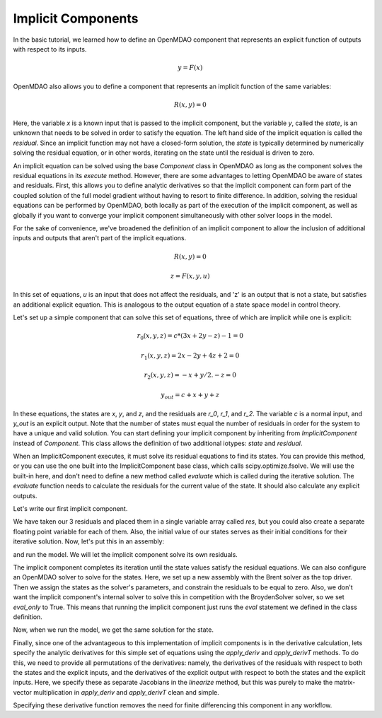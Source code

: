 
.. _Tutorial:-Implicit:

Implicit Components
============================

In the basic tutorial, we learned how to define an OpenMDAO component that represents an
explicit function of outputs with respect to its inputs. 

    .. math::

       y = F(x)

OpenMDAO also allows you to define a component that represents an implicit function of the
same variables:

    .. math::

       R(x, y) = 0

Here, the variable `x` is a known input that is passed to the implicit
component, but the variable `y`, called the `state`, is an unknown that needs
to be solved in order to satisfy the equation. The left hand side of the
implicit equation is called the `residual`. Since an implicit function may
not have a closed-form solution, the `state` is typically determined by numerically
solving the residual equation, or in other words, iterating on the state until the
residual is driven to zero.

An implicit equation can be solved using the base `Component` class in
OpenMDAO as long as the component solves the residual equations in its
`execute` method. However, there are some advantages to letting OpenMDAO be
aware of states and residuals. First, this allows you to define analytic
derivatives so that the implicit component can form part of the coupled
solution of the full model gradient without having to resort to finite
difference. In addition, solving the residual equations can be performed by
OpenMDAO, both locally as part of the execution of the implicit component, as well
as globally if you want to converge your implicit component simultaneously with
other solver loops in the model.

For the sake of convenience, we've broadened the definition of an implicit component
to allow the inclusion of additional inputs and outputs that aren't part of the implicit
equations.

    .. math::

           R(x, y) = 0
           
           z = F(x, y, u)

In this set of equations, `u` is an input that does not affect the residuals, and 'z' is
an output that is not a state, but satisfies an additional explicit equation. This is 
analogous to the output equation of a state space model in control theory.

Let's set up a simple component that can solve this set of equations, three
of which are implicit while one is explicit:


    .. math::

           r_0(x, y, z) = c*(3x + 2y - z) - 1 = 0
           
           r_1(x, y, z) = 2x - 2y + 4z + 2 = 0
           
           r_2(x, y, z) = -x + y/2. - z =0
           
           y_{out} = c + x + y + z
           
In these equations, the states are `x`, `y`, and `z`, and the residuals are
`r_0`, `r_1`, and `r_2`. The variable `c` is a normal input, and `y_out` is an
explicit output. Note that the number of states must equal the number of
residuals in order for the system to have a unique and valid solution. You
can start defining your implicit component by inheriting from
`ImplicitComponent` instead of `Component`. This class allows the definition
of two additional iotypes: `state` and `residual`.

When an ImplicitComponent executes, it must solve its residual equations to find
its states. You can provide this method, or you can use the one built into the
ImplicitComponent base class, which calls scipy.optimize.fsolve. We will use the
built-in here, and don't need to define a new method called `evaluate` which is
called during the iterative solution. The `evaluate` function needs to calculate
the residuals for the current value of the state. It should also calculate any
explicit outputs.

Let's write our first implicit component.

.. testcode:: implicit

    import numpy as np
    
    from openmdao.main.api import ImplicitComponent
    from openmdao.main.datatypes.api import Float, Array
    
    class MyComp_No_Deriv(ImplicitComponent):
        ''' Single implicit component with 3 states and residuals. 
        
        For c=2.0, (x,y,z) = (1.0, -2.333333, -2.1666667)
        '''
    
        # External inputs
        c = Float(2.0, iotype="in", fd_step = .00001,
                  desc="non-state input")
        
        # States
        x = Float(0.0, iotype="state")
        y = Float(0.0, iotype="state")
        z = Float(0.0, iotype="state")
    
        # Residuals
        res = Array(np.zeros((3)), iotype="residual")
        
        # Outputs
        y_out = Float(iotype='out')
    
        def evaluate(self): 
            """run a single step to calculate the residual 
            values for the given state var values"""
    
            c, x, y, z = self.c, self.x, self.y, self.z
    
            self.res[0] = self.c*(3*x + 2*y - z) - 1
            self.res[1] = 2*x - 2*y + 4*z + 2
            self.res[2] = -x + y/2. - z 
            
            self.y_out = c + x + y + z
        
We have taken our 3 residuals and placed them in a single variable array
called `res`, but you could also create a separate floating point variable
for each of them. Also, the initial value of our states serves as their
initial conditions for their iterative solution. Now, let's put this in an
assembly:

.. testcode:: implicit

    from openmdao.main.api import Assembly, set_as_top
    
    class Model(Assembly):
    
        def configure(self):
            self.add('comp', MyComp_No_Deriv())
            self.driver.workflow.add('comp')

and run the model. We will let the implicit component solve its own residuals.

.. doctest:: implicit

        >>> top = set_as_top(Model())
        >>> top.run()
        >>> # The residuals will vary depending on your system, but should be near zero.
        >>> print top.comp.res
        [...]
        >>> print top.comp.x, top.comp.y, top.comp.z
        1.0 -2.3333... -2.1666...

The implicit component completes its iteration until the state values satisfy
the residual equations. We can also configure an OpenMDAO solver to solve for
the states. Here, we set up a new assembly with the Brent solver as the top
driver. Then we assign the states as the solver's parameters, and constrain
the residuals to be equal to zero. Also, we don't want the implicit
component's internal solver to solve this in competition with the BroydenSolver
solver, so we set `eval_only` to True. This means that running the implicit
component just runs the `eval` statement we defined in the class definition.

.. testcode:: implicit

    from openmdao.main.api import Assembly, set_as_top
    from openmdao.lib.drivers.api import BroydenSolver
    
    class Model2(Assembly):
    
        def configure(self):
            self.add('comp', MyComp_No_Deriv())
            self.comp.eval_only = True
            self.add('driver', BroydenSolver())
            self.driver.workflow.add('comp')
            self.driver.add_parameter('comp.x', low=-100, high=100)
            self.driver.add_parameter('comp.y', low=-100, high=100)
            self.driver.add_parameter('comp.z', low=-100, high=100)
            self.driver.add_constraint('comp.res[0] = 0')
            self.driver.add_constraint('comp.res[1] = 0')
            self.driver.add_constraint('comp.res[2] = 0')

Now, when we run the model, we get the same solution for the state. 

.. doctest:: implicit

        >>> top = set_as_top(Model2())
        >>> top.run()
        >>> # The residuals will vary depending on your system, but should be near zero.
        >>> print top.comp.res
        [...]
        >>> print top.comp.x, top.comp.y, top.comp.z
        1.0 -2.3333... -2.1666...

Finally, since one of the advantageous to this implementation of implicit components is
in the derivative calculation, lets specify the analytic derivatives for this simple
set of equations using the `apply_deriv` and `apply_derivT` methods. To do this, we need
to provide all permutations of the derivatives: namely, the derivatives of the residuals
with respect to both the states and the explicit inputs, and the derivatives of the
explicit output with respect to both the states and the explicit inputs. Here, we specify
these as separate Jacobians in the `linearize` method, but this was purely to make the
matrix-vector multiplication in `apply_deriv` and `apply_derivT` clean and simple.

.. testcode:: implicit

    class MyComp_Deriv(MyComp_No_Deriv):
        ''' This time with derivatives.
        '''
        
        def linearize(self): 
            #partial w.r.t c 
            c, x, y, z = self.c, self.x, self.y, self.z
    
            dc = [3*x + 2*y - z, 0, 0]
            dx = [3*c, 2, -1]
            dy = [2*c, -2, .5]
            dz = [-c, 4, -1]
    
            self.J_res_state = np.array([dx, dy, dz]).T
            self.J_res_input = np.array([dc]).T
            
            self.J_output_input = np.array([[1.0]])
            self.J_output_state = np.array([[1.0, 1.0, 1.0]])
    
        def apply_deriv(self, arg, result):
            
            # Residual Equation derivatives
            res = self.list_residuals()[0]
            if res in result:
                
                # wrt States
                for k, state in enumerate(self.list_states()):
                    if state in arg:
                        result[res] += self.J_res_state[:, k]*arg[state]
    
                # wrt External inputs
                for k, inp in enumerate(['c']):
                    if inp in arg:
                        result[res] += self.J_res_input[:, k]*arg[inp]
                            
            # Output Equation derivatives
            for j, outp in enumerate(['y_out']):
                if outp in result:
                    
                    # wrt States
                    for k, state in enumerate(self.list_states()):
                        if state in arg:
                            result[outp] += self.J_output_state[j, k]*arg[state]
    
                    # wrt External inputs
                    for k, inp in enumerate(['c']):
                        if inp in arg:
                            result[outp] += self.J_output_input[j, k]*arg[inp]
                            
        def apply_derivT(self, arg, result):
            
            # wrt States
            for k, state in enumerate(self.list_states()):
                if state in result:
                    
                    # Residual Equation derivatives
                    res = self.list_residuals()[0]
                    if res in arg:
                        result[state] += self.J_res_state.T[k, :].dot(arg[res])
    
                    # Output Equation derivatives
                    for j, outp in enumerate(['y_out']):
                        if outp in arg:
                            result[state] += self.J_output_state.T[k, j]*arg[outp]
                            
            # wrt External inputs
            for k, inp in enumerate(['c']):
                if inp in result:
    
                    # Residual Equation derivatives
                    res = self.list_residuals()[0]
                    if res in arg:
                        result[inp] += self.J_res_input.T[k, :].dot(arg[res])
    
                    # Output Equation derivatives
                    for j, outp in enumerate(['y_out']):
                        if outp in arg:
                            result[inp] += self.J_output_input.T[k, j]*arg[outp]

Specifying these derivative function removes the need for finite differencing this 
component in any workflow.
